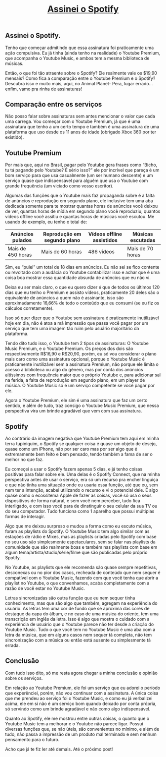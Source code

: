 #+TITLE: [[../index.html][Assinei o Spotify]]

** Assinei o Spotify.
Tenho que começar admitindo que essa assinatura foi praticamente uma ação compulsiva. Eu já tinha (ainda tenho na realidade) o Youtube Premium, que acompanha o Youtube Music, e ambos tem a mesma biblioteca de músicas.

Então, o que foi tão atraente sobre o Spotify? Ele realmente vale os $19,90 mensais? Como fica a comparação entre o Youtube Premium e o Spotify? Descubra isso e muito mais, aqui, no Animal Planet- Pera, lugar errado… enfim, vamo pra rinha de assinaturas!

** Comparação entre os serviços
Não posso falar sobre assinaturas sem antes mencionar o valor que cada uma carrega. Vou começar com o Youtube Premium, já que é uma assinatura que tenho a um certo tempo e também é uma assinatura de uma plataforma que uso desde os 11 anos de idade (obrigado Xbox 360 por ter existido).

** Youtube Premium
Por mais que, aqui no Brasil, pagar pelo Youtube gera frases como “Bicho, tu tá pagando pelo Youtube? É sério isso?” ele por incrível que pareça é um bom serviço para que usa casualmente (um ser humano descente) e um serviço quase que indispensável para alguém que usa o Youtube com grande frequência (um viciado como vosso escritor).

Algumas das funções que o Youtube mais faz propaganda sobre é a falta de anúncios e reprodução em segundo plano, ele inclusive tem uma aba dedicada somente para te mostrar quantas horas de anúncios você deixou de ver, quantas horas de mídia em segundo plano você reproduziu, quantos vídeos offline você assitiu e quantas horas de músicas você escutou. Me usando de exemplo, eu tenho o total de:

| Anúncios pulados  | Reprodução em segundo plano | Vídeos offline assistidos | Músicas escutadas |
|-------------------+-----------------------------+---------------------------+-------------------|
| Mais de 450 horas | Mais de 60 horas            | 486 vídeos                | Mais de 70 horas  |

Sim, eu “pulei” um total de 18 dias em anúncios. Eu não sei se fico contente ou revoltado com a audácia do Youtube contabilizar isso e achar que é uma coisa boa mostrar essa quantidade absurda de anúncios que eu não vi.

Deixa eu ser mais claro, o que eu quero dizer é que de todos os últimos 120 dias que eu tenho o Premium e assisto vídeos, praticamente 20 deles são o equivalente de anúncios a quem não é assinante, isso são aproximadamente 16,66% de todo o conteúdo que eu consumi (se eu fiz os cálculos corretamente).

Isso só quer dizer que o Youtube sem assinatura é praticamente inutilizável hoje em dia, não é atoa a má impressão que passa você pagar por um serviço que tem uma imagem tão ruim pelo usuário majoritário da plataforma.

Tendo dito tudo isso, o Youtube tem 2 tipos de assinaturas: O Youtube Music Premium, e o Youtube Premium. Os preços dos dois são respectivamente R$16,90 e R$20,90, porém, eu só vou considerar o plano mais caro como uma assinatura opcional, porque o Youtube Music é praticamente inutilizável sem a assinatura Premium, não porque ele limita o acesso à biblioteca ou algo do gênero, mas por conta dos anúncios altíssimos com frequência maior que o próprio Youtube e, para adicionar sal na ferida, a falta de reprodução em segundo plano, em um player de música. O Youtube Music só é um serviço competente se você pagar por ele.

Agora o Youtube Premium, ele sim é uma assinatura que faz um certo sentido, e além de tudo, traz consigo o Youtube Music Premium, que nessa perspectiva vira um brinde agradável que vem com sua assinatura.

** Spotify
Ao contrário da imagem negativa que Youtube Premium tem aqui em minha terra tupiniquim, o Spotify se qualquer coisa é quase um objeto de desejo, quase como um iPhone, não por ser caro mas por ser algo que é extremamente bem feito e bem pensado, tendo também a fama de ser o melhor no que faz.

Eu começei a usar o Spotify fazem apenas 5 dias, e já tenho coisas positivas para falar sobre ele. Uma delas é o Spotify Connect, que na minha perspectiva antes de usar o serviço, era só um recurso pra encher linguiça e que não tinha uma situação onde eu usaria essa função, até que eu, sem nem ter a intenção, acabei utilizando o recurso e vi o potencial dele. É algo quase como o ecossitema Apple de fazer as coisas, você só usa o seus dispositivos de forma natural, e sem você nem perceber, tudo fica interligado, e com isso você para de dinstinguir o seu celular da sua TV ou do seu computador. Tudo funciona como 1 aparelho que possui múltiplas formas de interagir.

Algo que me deixou surpreso e mudou a forma como eu escuto música, foram as playlists do Spotify. O Youtube Music tem algo similar com as estações de rádio e Mixes, mas as playlists criadas pelo Spotify com base no seu uso são simplesmente espetaculares, sem se falar nas playlists da comunidade que são realmente boas e também nas playlists com base em algum tema/artista/studio/série/filme que são publicadas pelo próprio Spotify.

No Youtube, as playlists que ele recomenda são quase sempre repetitivas, desconexas ou no pior dos casos, recheada de conteúdo que nem sequer é compatível com o Youtube Music, fazendo com que você tenha que abrir a playlist no Youtube, o que convenhamos, acaba completamente com a razão de você estar no Youtube Music.

Letras sincronizadas são outra função que eu nem sequer tinha conhecimento, mas que são algo que também, agregam na experiência do usuário. As letras tem uma cor de fundo que se aproxima das cores de destaque da capa do álbum, e no caso de uma música do oriente, tem uma transcrição em inglês da letra. Isso é algo que mostra o cuidado com a experiência de usuário que o Youtube parece não ter desde a criação do Youtube Music. Tudo o que você tem no Youtube Music é uma aba com a letra da música, que em alguns casos nem sequer tá completa, não tem sincronização com a música ou então está ausente ou simplesmente tá errada.

** Conclusão
Com tudo isso dito, só me resta agora chegar a minha conclusão e opinião sobre os serviços.

Em relação ao Youtube Premium, ele foi um serviço que eu adorei o período que experênciei, porém, não vou continuar com a assinatura. A única coisa que me prendeu ao serviço foi o Youtube Music, e como eu já verbalizei acima, ele em si não é um serviço bom quando deixado por conta própria, só servindo como um brinde agradável e não como algo indispensável.

Quanto ao Spotify, ele me mostrou entre outras coisas, o quanto que o Youtube Music tem a melhorar e o Youtube não parece ligar. Possui diversas funções que, se não úteis, são convenientes no mínimo, e além de tudo, não passa a impressão de um produto mal terminado e sem nenhum pensamento para o futuro.

Acho que já te fiz ler até demais. Até o próximo post!
